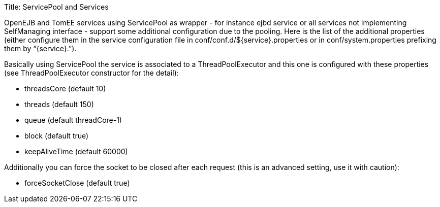 Title: ServicePool and Services

OpenEJB and TomEE services using ServicePool as wrapper - for instance ejbd service or all services not implementing SelfManaging interface - support some additional configuration due to the pooling.
Here is the list of the additional properties (either configure them in the service configuration file in conf/conf.d/$\{service}.properties or in conf/system.properties prefixing them by "`\{service}.`").

Basically using ServicePool the service is associated to a ThreadPoolExecutor and this one is configured with these properties (see ThreadPoolExecutor constructor for the detail):

* threadsCore (default 10)
* threads (default 150)
* queue (default threadCore-1)
* block (default true)
* keepAliveTime (default 60000)

Additionally you can force the socket to be closed after each request (this is an advanced setting, use it with caution):

* forceSocketClose (default true)
